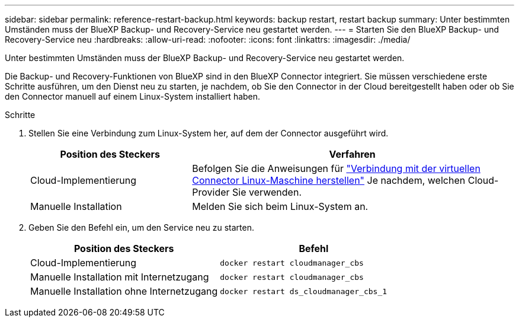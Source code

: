 ---
sidebar: sidebar 
permalink: reference-restart-backup.html 
keywords: backup restart, restart backup 
summary: Unter bestimmten Umständen muss der BlueXP Backup- und Recovery-Service neu gestartet werden. 
---
= Starten Sie den BlueXP Backup- und Recovery-Service neu
:hardbreaks:
:allow-uri-read: 
:nofooter: 
:icons: font
:linkattrs: 
:imagesdir: ./media/


[role="lead"]
Unter bestimmten Umständen muss der BlueXP Backup- und Recovery-Service neu gestartet werden.

Die Backup- und Recovery-Funktionen von BlueXP sind in den BlueXP Connector integriert. Sie müssen verschiedene erste Schritte ausführen, um den Dienst neu zu starten, je nachdem, ob Sie den Connector in der Cloud bereitgestellt haben oder ob Sie den Connector manuell auf einem Linux-System installiert haben.

.Schritte
. Stellen Sie eine Verbindung zum Linux-System her, auf dem der Connector ausgeführt wird.
+
[cols="25,50"]
|===
| Position des Steckers | Verfahren 


| Cloud-Implementierung | Befolgen Sie die Anweisungen für https://docs.netapp.com/us-en/cloud-manager-setup-admin/task-managing-connectors.html#connect-to-the-linux-vm["Verbindung mit der virtuellen Connector Linux-Maschine herstellen"^] Je nachdem, welchen Cloud-Provider Sie verwenden. 


| Manuelle Installation | Melden Sie sich beim Linux-System an. 
|===
. Geben Sie den Befehl ein, um den Service neu zu starten.
+
[cols="45,45"]
|===
| Position des Steckers | Befehl 


| Cloud-Implementierung | `docker restart cloudmanager_cbs` 


| Manuelle Installation mit Internetzugang | `docker restart cloudmanager_cbs` 


| Manuelle Installation ohne Internetzugang | `docker restart ds_cloudmanager_cbs_1` 
|===

